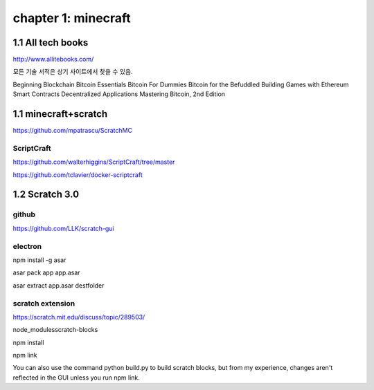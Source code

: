 chapter 1: minecraft
======================================

1.1  All tech books
-----------------------------

http://www.allitebooks.com/

모든 기술 서적은 상기 사이트에서 찾을 수 있음.


Beginning Blockchain
Bitcoin Essentials
Bitcoin For Dummies
Bitcoin for the Befuddled
Building Games with Ethereum Smart Contracts
Decentralized Applications
Mastering Bitcoin, 2nd Edition


1.1  minecraft+scratch
-----------------------------

https://github.com/mpatrascu/ScratchMC

ScriptCraft
~~~~~~~~~~~~~~~

https://github.com/walterhiggins/ScriptCraft/tree/master


https://github.com/tclavier/docker-scriptcraft


1.2  Scratch 3.0
-----------------------------


github
~~~~~~~~~~~~~~~

https://github.com/LLK/scratch-gui


electron
~~~~~~~~~~~~~~~

npm install -g asar

asar pack app app.asar

asar extract app.asar destfolder


scratch extension
~~~~~~~~~~~~~~~~~~~~~~
https://scratch.mit.edu/discuss/topic/289503/

node_modules\scratch-blocks

npm install

npm link

You can also use the command python build.py to build scratch blocks, but from my experience, changes aren't reflected
in the GUI unless you run npm link.

